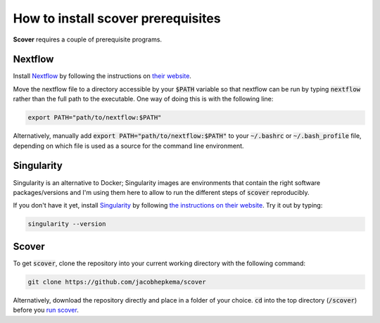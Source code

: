 How to install scover prerequisites
===================================

**Scover** requires a couple of prerequisite programs. 

Nextflow
########

Install `Nextflow <https://www.nextflow.io/docs/latest/getstarted.html#installation>`_ by following the instructions on `their website <https://www.nextflow.io/docs/latest/getstarted.html#installation>`_.

Move the nextflow file to a directory accessible by your :code:`$PATH` variable so that nextflow can be run by typing :code:`nextflow` rather than the full path to the executable. One way of doing this is with the following line:

.. code-block:: bash
   
   export PATH="path/to/nextflow:$PATH"

Alternatively, manually add :code:`export PATH="path/to/nextflow:$PATH"` to your :code:`~/.bashrc` or :code:`~/.bash_profile` file, depending on which file is used as a source for the command line environment. 


Singularity
###########

Singularity is an alternative to Docker; Singularity images are environments that contain the right software packages/versions and I'm using them here to allow to run the different steps of :code:`scover` reproducibly.

If you don't have it yet, install `Singularity <https://sylabs.io/guides/3.6/user-guide/quick_start.html#quick-installation-steps>`_ by following `the instructions on their website <https://sylabs.io/guides/3.6/user-guide/quick_start.html#quick-installation-steps>`_. Try it out by typing:

.. code-block:: bash

   singularity --version


Scover 
######

To get :code:`scover`, clone the repository into your current working directory with the following command:

.. code-block:: bash

   git clone https://github.com/jacobhepkema/scover

Alternatively, download the repository directly and place in a folder of your choice. 
:code:`cd` into the top directory (:code:`/scover`) before you `run scover <how_to_run_scover.html>`_.
